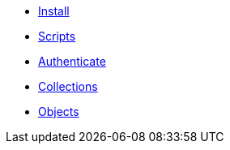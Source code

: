 ifdef::env-github,env-browser[:relfilesuffix: .adoc]
ifdef::env-github,env-browser[:relfileprefix: pages/]

* xref:install.adoc[Install]
* xref:scripts.adoc[Scripts]
* xref:authenticeer.adoc[Authenticate]
* xref:collecties.adoc[Collections]
* xref:objecten.adoc[Objects]